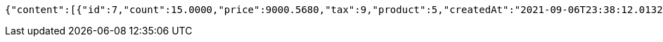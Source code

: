 [source,options="nowrap"]
----
{"content":[{"id":7,"count":15.0000,"price":9000.5680,"tax":9,"product":5,"createdAt":"2021-09-06T23:38:12.013253","updatedAt":"2021-09-06T23:38:12.054471"},{"id":8,"count":20.0000,"price":500.0000,"tax":9,"product":5,"createdAt":"2021-09-06T23:38:12.029705","updatedAt":"2021-09-06T23:38:12.029717"}],"pageable":{"sort":{"sorted":false,"unsorted":true,"empty":true},"offset":0,"pageNumber":0,"pageSize":2,"paged":true,"unpaged":false},"totalPages":1,"totalElements":2,"last":true,"size":2,"number":0,"sort":{"sorted":false,"unsorted":true,"empty":true},"numberOfElements":2,"first":true,"empty":false}
----